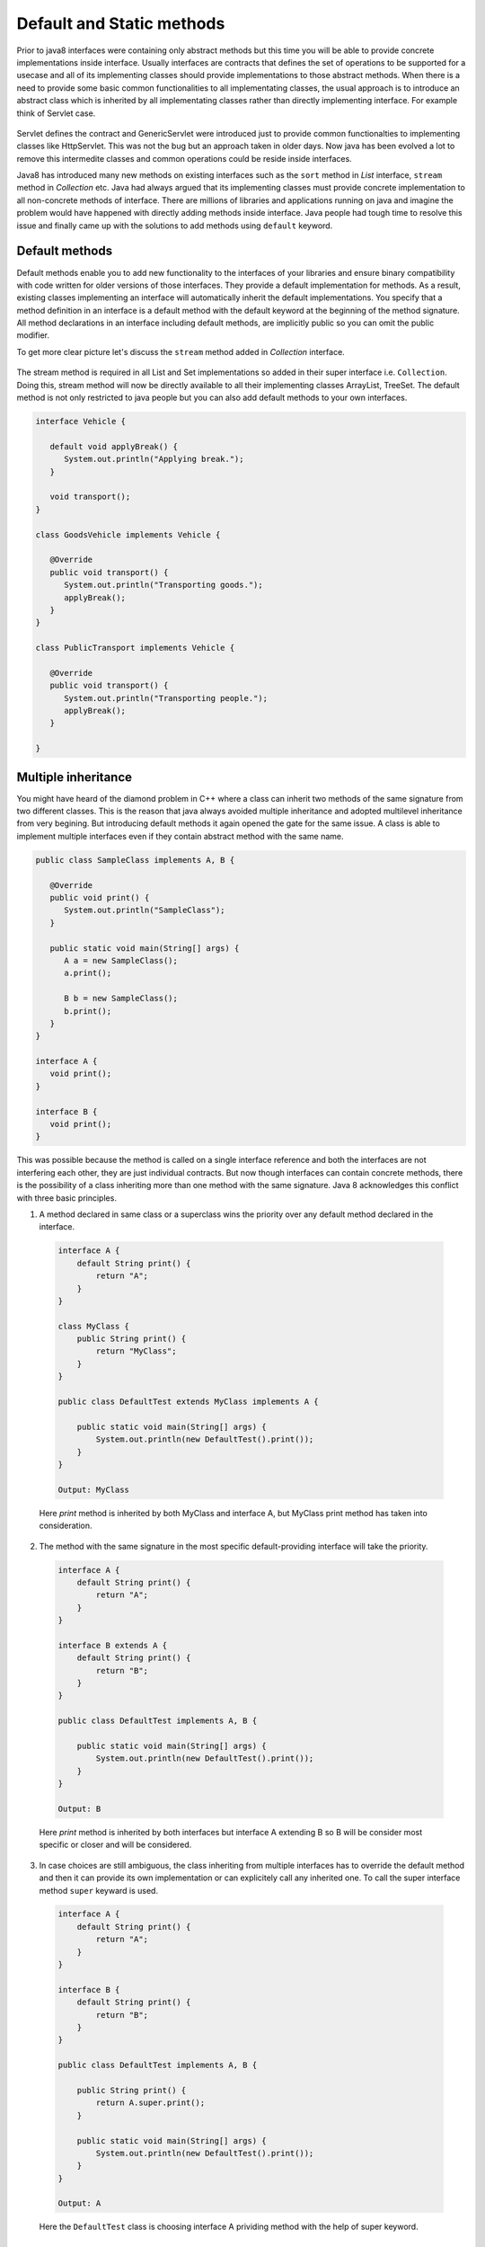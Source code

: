 Default and Static methods
==========================
Prior to java8 interfaces were containing only abstract methods but this time you will be able to provide concrete implementations inside interface. Usually interfaces are contracts that defines the set of operations to be supported for a usecase and all of its implementing classes should provide implementations to those abstract methods. When there is a need to provide some basic common functionalities to all implementating classes, the usual approach is to introduce an abstract class which is inherited by all implementating classes rather than directly implementing interface. For example think of Servlet case.

.. figure:: _static/servlet.png
   :width: 300px
   :height: 200px

Servlet defines the contract and GenericServlet were introduced just to provide common functionalties to implementing classes like HttpServlet. This was not the bug but an approach taken in older days. Now java has been evolved a lot to remove this intermedite classes and common operations could be reside inside interfaces.

Java8 has introduced many new methods on existing interfaces such as the ``sort`` method in `List` interface, ``stream`` method in `Collection` etc. Java had always argued that its implementing classes must provide concrete implementation to all non-concrete methods of interface. There are millions of libraries and applications running on java and imagine the problem would have happened with directly adding methods inside interface. Java people had tough time to resolve this issue and finally came up with the solutions to add methods using ``default`` keyword.


Default methods
---------------
Default methods enable you to add new functionality to the interfaces of your libraries and ensure binary compatibility with code written for older versions of those interfaces. They provide a default implementation for methods. As a result, existing classes implementing an interface will automatically inherit the default implementations. You specify that a method definition in an interface is a default method with the default keyword at the beginning of the method signature. All method declarations in an interface including default methods, are implicitly public so you can omit the public modifier.

To get more clear picture let's discuss the ``stream`` method added in `Collection` interface.

.. figure:: _static/default2.png
   :width: 300px

The stream method is required in all List and Set implementations so added in their super interface i.e. ``Collection``. Doing this, stream method will now be directly available to all their implementing classes ArrayList, TreeSet. The default method is not only restricted to java people but you can also add default methods to your own interfaces.

.. code:: java

  interface Vehicle {
  
     default void applyBreak() {
        System.out.println("Applying break.");
     }

     void transport();
  }
  
  class GoodsVehicle implements Vehicle {

     @Override
     public void transport() {
        System.out.println("Transporting goods.");
        applyBreak();
     }
  }

  class PublicTransport implements Vehicle {

     @Override
     public void transport() {
        System.out.println("Transporting people.");
        applyBreak();
     }

  }

  
Multiple inheritance
--------------------
You might have heard of the diamond problem in C++ where a class can inherit two methods of the same signature from two different classes. This is the reason that java always avoided multiple inheritance and adopted multilevel inheritance from very begining. But introducing default methods it again opened the gate for the same issue. A class is able to implement multiple interfaces even if they contain abstract method with the same name.

.. code:: java

  public class SampleClass implements A, B {

     @Override
     public void print() {
        System.out.println("SampleClass");
     }

     public static void main(String[] args) {
        A a = new SampleClass();
        a.print();

        B b = new SampleClass();
        b.print();
     }
  }

  interface A {
     void print();
  }

  interface B {
     void print();
  }

This was possible because the method is called on a single interface reference and both the interfaces are not interfering each other, they are just individual contracts. But now though interfaces can contain concrete methods, there is the possibility of a class inheriting more than one method with the same signature. Java 8 acknowledges this conflict with three basic principles.

1. A method declared in same class or a superclass wins the priority over any default method declared in the interface.

  .. code:: java
    
    interface A {
        default String print() {
            return "A";
        }
    }
	
    class MyClass {
        public String print() {
            return "MyClass";
        }
    }
	
    public class DefaultTest extends MyClass implements A {

        public static void main(String[] args) {
            System.out.println(new DefaultTest().print());
        }
    }
	
    Output: MyClass

  Here `print` method is inherited by both MyClass and interface A, but MyClass print method has taken into consideration.

  
2. The method with the same signature in the most specific default-providing interface will take the priority. 
  
  .. code:: java
    
    interface A {
        default String print() {
            return "A";
        }
    }
	
    interface B extends A {
        default String print() {
            return "B";
        }
    }
	
    public class DefaultTest implements A, B {

        public static void main(String[] args) {
            System.out.println(new DefaultTest().print());
        }
    }
	
    Output: B

  Here `print` method is inherited by both interfaces but interface A extending B so B will be consider most specific or closer and will be considered.


3. In case choices are still ambiguous, the class inheriting from multiple interfaces has to override the default method and then it can provide its own implementation or can explicitely call any inherited one. To call the super interface method ``super`` keyward is used.

  .. code:: java
  
    interface A {
        default String print() {
            return "A";
        }
    }
	
    interface B {
        default String print() {
            return "B";
        }
    }
	
    public class DefaultTest implements A, B {
	
        public String print() {
            return A.super.print();
        }

        public static void main(String[] args) {
            System.out.println(new DefaultTest().print());
        }
    }
	
    Output: A

  Here the ``DefaultTest`` class is choosing interface A prividing method with the help of super keyword.

  
Static methods
--------------
In addition to default methods, you can also define static methods in interfaces. (A static method is a method that is associated with the class in which it is defined rather than with any object. Every instance of the class shares its static methods.) This makes it easier for you to organize helper methods in your libraries; you can keep static methods specific to an interface in the same interface rather than in a separate class.

Like static methods in classes, you specify that a method definition in an interface is a static method with the static keyword at the beginning of the method signature. All method declarations in an interface, including static methods, are implicitly public, so you can omit the public modifier. Through out the tutorial you have seen lot of example of interface static method like ``Stream.of``, ``Comparator.naturalOrder``, ``Comparator.comparing`` etc.